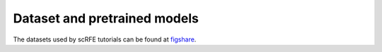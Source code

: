 Dataset and pretrained models
===============================
The datasets used by scRFE tutorials can be found at `figshare <https://figshare.com/projects/Tabula_Muris_Senis/64982>`__.
